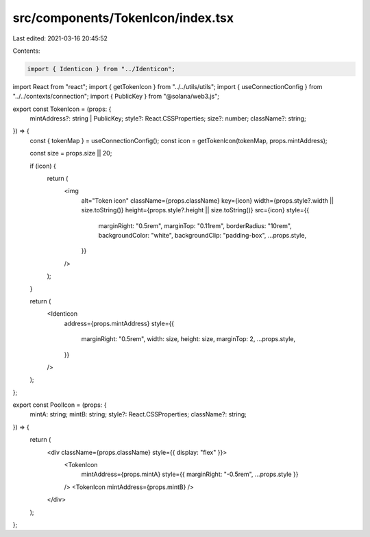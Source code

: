 src/components/TokenIcon/index.tsx
==================================

Last edited: 2021-03-16 20:45:52

Contents:

.. code-block:: tsx

    import { Identicon } from "../Identicon";
import React from "react";
import { getTokenIcon } from "../../utils/utils";
import { useConnectionConfig } from "../../contexts/connection";
import { PublicKey } from "@solana/web3.js";

export const TokenIcon = (props: {
  mintAddress?: string | PublicKey;
  style?: React.CSSProperties;
  size?: number;
  className?: string;
}) => {
  const { tokenMap } = useConnectionConfig();
  const icon = getTokenIcon(tokenMap, props.mintAddress);

  const size = props.size || 20;

  if (icon) {
    return (
      <img
        alt="Token icon"
        className={props.className}
        key={icon}
        width={props.style?.width || size.toString()}
        height={props.style?.height || size.toString()}
        src={icon}
        style={{
          marginRight: "0.5rem",
          marginTop: "0.11rem",
          borderRadius: "10rem",
          backgroundColor: "white",
          backgroundClip: "padding-box",
          ...props.style,
        }}
      />
    );
  }

  return (
    <Identicon
      address={props.mintAddress}
      style={{
        marginRight: "0.5rem",
        width: size,
        height: size,
        marginTop: 2,
        ...props.style,
      }}
    />
  );
};

export const PoolIcon = (props: {
  mintA: string;
  mintB: string;
  style?: React.CSSProperties;
  className?: string;
}) => {
  return (
    <div className={props.className} style={{ display: "flex" }}>
      <TokenIcon
        mintAddress={props.mintA}
        style={{ marginRight: "-0.5rem", ...props.style }}
      />
      <TokenIcon mintAddress={props.mintB} />
    </div>
  );
};



